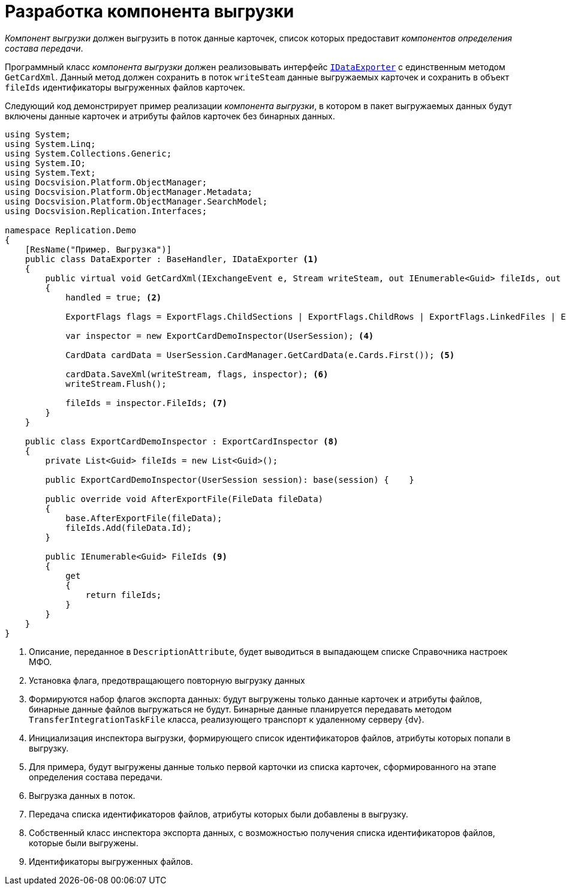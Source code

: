 = Разработка компонента выгрузки

_Компонент выгрузки_ должен выгрузить в поток данные карточек, список которых предоставит _компонентов определения состава передачи_.

Программный класс _компонента выгрузки_ должен реализовывать интерфейс `xref:IDataExporter_IN.adoc[IDataExporter]` с единственным методом `GetCardXml`. Данный метод должен сохранить в поток `writeSteam` данные выгружаемых карточек и сохранить в объект `fileIds` идентификаторы выгруженных файлов карточек.

Следующий код демонстрирует пример реализации _компонента выгрузки_, в котором в пакет выгружаемых данных будут включены данные карточек и атрибуты файлов карточек без бинарных данных.

[source,csharp]
----
using System;
using System.Linq;
using System.Collections.Generic;
using System.IO;
using System.Text;
using Docsvision.Platform.ObjectManager;
using Docsvision.Platform.ObjectManager.Metadata;
using Docsvision.Platform.ObjectManager.SearchModel;
using Docsvision.Replication.Interfaces;

namespace Replication.Demo
{
    [ResName("Пример. Выгрузка")]
    public class DataExporter : BaseHandler, IDataExporter <.>
    {
        public virtual void GetCardXml(IExchangeEvent e, Stream writeSteam, out IEnumerable<Guid> fileIds, out bool handled)
        {
            handled = true; <.>

            ExportFlags flags = ExportFlags.ChildSections | ExportFlags.ChildRows | ExportFlags.LinkedFiles | ExportFlags.LinkedFilesNoData; <.>

            var inspector = new ExportCardDemoInspector(UserSession); <.>

            CardData cardData = UserSession.CardManager.GetCardData(e.Cards.First()); <.>

            cardData.SaveXml(writeStream, flags, inspector); <.>
            writeStream.Flush();

            fileIds = inspector.FileIds; <.>
        }
    }

    public class ExportCardDemoInspector : ExportCardInspector <.>
    {
        private List<Guid> fileIds = new List<Guid>();

        public ExportCardDemoInspector(UserSession session): base(session) {    }

        public override void AfterExportFile(FileData fileData)
        {
            base.AfterExportFile(fileData);
            fileIds.Add(fileData.Id);
        }

        public IEnumerable<Guid> FileIds <.>
        {
            get
            {
                return fileIds;
            }
        }
    }
}
----
<.> Описание, переданное в `DescriptionAttribute`, будет выводиться в выпадающем списке Справочника настроек МФО.
<.> Установка флага, предотвращающего повторную выгрузку данных
<.> Формируются набор флагов экспорта данных: будут выгружены только данные карточек и атрибуты файлов, бинарные данные файлов выгружаться не будут. Бинарные данные планируется передавать методом `TransferIntegrationTaskFile` класса, реализующего транспорт к удаленному серверу {dv}.
<.> Инициализация инспектора выгрузки, формирующего список идентификаторов файлов, атрибуты которых попали в выгрузку.
<.> Для примера, будут выгружены данные только первой карточки из списка карточек, сформированного на этапе определения состава передачи.
<.> Выгрузка данных в поток.
<.> Передача списка идентификаторов файлов, атрибуты которых были добавлены в выгрузку.
<.> Собственный класс инспектора экспорта данных, с возможностью получения списка идентификаторов файлов, которые были выгружены.
<.> Идентификаторы выгруженных файлов.
